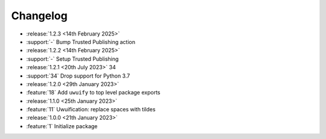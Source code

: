 .. See docs for details on formatting your entries
   https://releases.readthedocs.io/en/latest/concepts.html

Changelog
=========

- :release:`1.2.3 <14th February 2025>`
- :support:`-` Bump Trusted Publishing action

- :release:`1.2.2 <14th February 2025>`
- :support:`-` Setup Trusted Publishing

- :release:`1.2.1 <20th July 2023>` 34
- :support:`34` Drop support for Python 3.7

- :release:`1.2.0 <29th January 2023>`
- :feature:`18` Add ``uwuify`` to top level package exports

- :release:`1.1.0 <25th January 2023>`
- :feature:`11` Uwuification: replace spaces with tildes

- :release:`1.0.0 <21th January 2023>`
- :feature:`1` Initialize package
